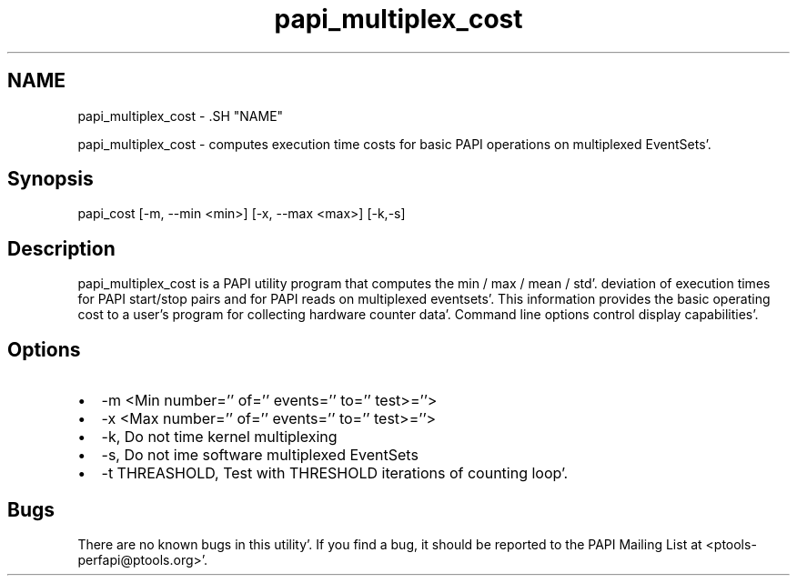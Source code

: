 .TH "papi_multiplex_cost" 1 "Fri Aug 26 2011" "Version 4.1.3.0" "PAPI-C" \" -*- nroff -*-
.ad l
.nh
.SH NAME
papi_multiplex_cost \- .SH "NAME"
.PP
papi_multiplex_cost - computes execution time costs for basic PAPI operations on multiplexed EventSets'\&.
.SH "Synopsis"
.PP
papi_cost [-m, --min <min>] [-x, --max <max>] [-k,-s]
.SH "Description"
.PP
papi_multiplex_cost is a PAPI utility program that computes the min / max / mean / std'\&. deviation of execution times for PAPI start/stop pairs and for PAPI reads on multiplexed eventsets'\&. This information provides the basic operating cost to a user's program for collecting hardware counter data'\&. Command line options control display capabilities'\&.
.SH "Options"
.PP
.PD 0
.IP "\(bu" 2
-m <Min number='' of='' events='' to='' test>=''> 
.IP "\(bu" 2
-x <Max number='' of='' events='' to='' test>=''> 
.IP "\(bu" 2
-k, Do not time kernel multiplexing 
.IP "\(bu" 2
-s, Do not ime software multiplexed EventSets 
.IP "\(bu" 2
-t THREASHOLD, Test with THRESHOLD iterations of counting loop'\&. 
.PP
.SH "Bugs"
.PP
There are no known bugs in this utility'\&. If you find a bug, it should be reported to the PAPI Mailing List at <ptools-perfapi@ptools.org>'\&. 
